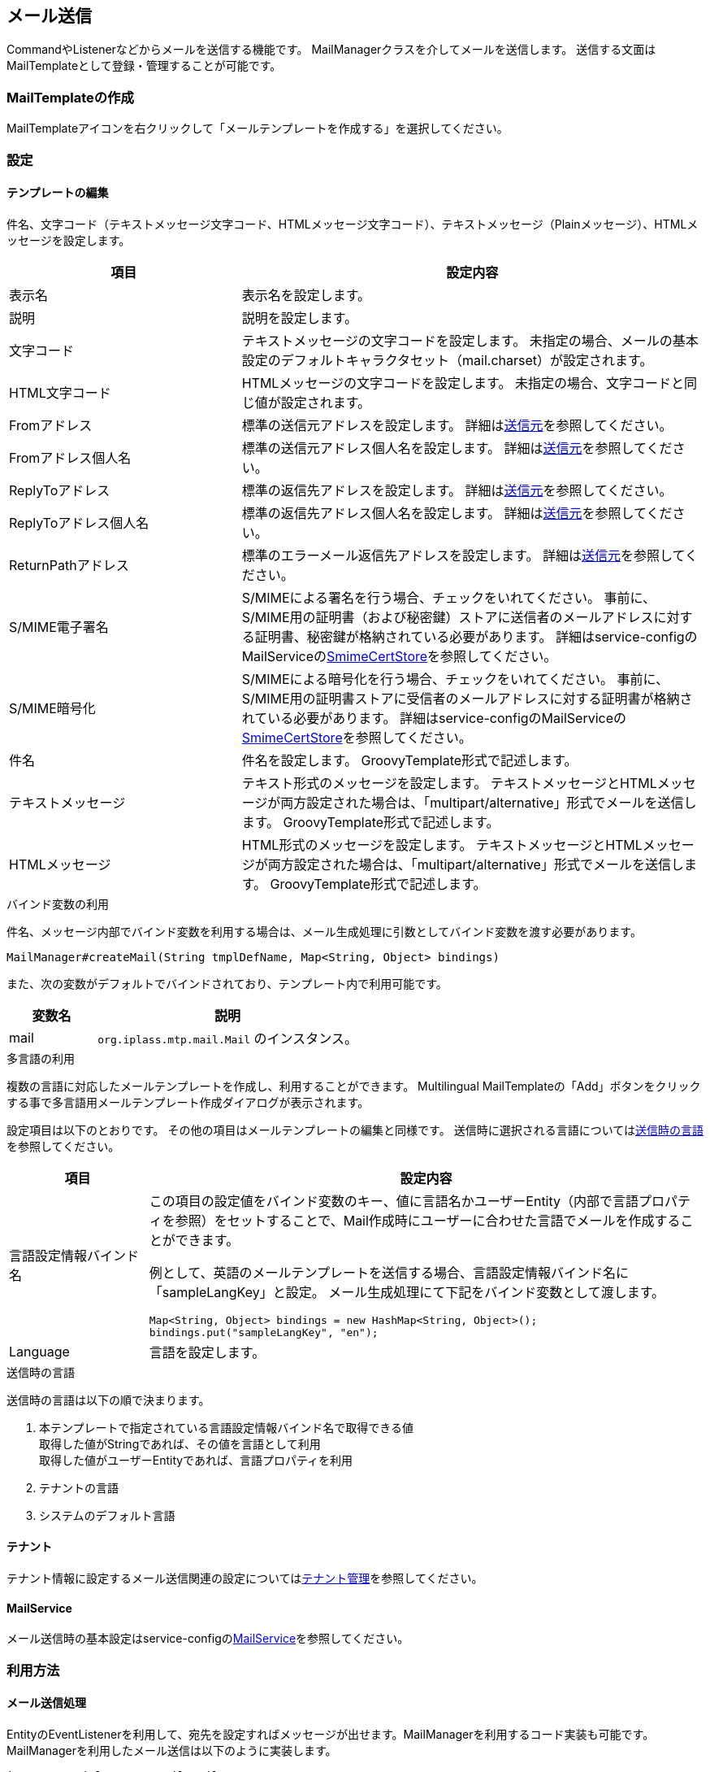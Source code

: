 [[Mail]]
== メール送信
CommandやListenerなどからメールを送信する機能です。
MailManagerクラスを介してメールを送信します。
送信する文面はMailTemplateとして登録・管理することが可能です。

=== MailTemplateの作成
MailTemplateアイコンを右クリックして「メールテンプレートを作成する」を選択してください。

=== 設定
==== テンプレートの編集
件名、文字コード（テキストメッセージ文字コード、HTMLメッセージ文字コード）、テキストメッセージ（Plainメッセージ）、HTMLメッセージを設定します。

[cols="1,2", options="header"]
|===
|項目|設定内容
|表示名|表示名を設定します。
|説明|説明を設定します。
|文字コード|テキストメッセージの文字コードを設定します。
未指定の場合、メールの基本設定のデフォルトキャラクタセット（mail.charset）が設定されます。
|HTML文字コード|HTMLメッセージの文字コードを設定します。
未指定の場合、文字コードと同じ値が設定されます。
|Fromアドレス|標準の送信元アドレスを設定します。
詳細は<<from,送信元>>を参照してください。
|Fromアドレス個人名|標準の送信元アドレス個人名を設定します。
詳細は<<from,送信元>>を参照してください。
|ReplyToアドレス|標準の返信先アドレスを設定します。
詳細は<<from,送信元>>を参照してください。
|ReplyToアドレス個人名|標準の返信先アドレス個人名を設定します。
詳細は<<from,送信元>>を参照してください。
|ReturnPathアドレス|標準のエラーメール返信先アドレスを設定します。
詳細は<<from,送信元>>を参照してください。
|S/MIME電子署名|S/MIMEによる署名を行う場合、チェックをいれてください。
事前に、S/MIME用の証明書（および秘密鍵）ストアに送信者のメールアドレスに対する証明書、秘密鍵が格納されている必要があります。
詳細はservice-configのMailServiceの<<../../serviceconfig/index.adoc#SmimeCertStore, SmimeCertStore>>を参照してください。
|S/MIME暗号化|S/MIMEによる暗号化を行う場合、チェックをいれてください。
事前に、S/MIME用の証明書ストアに受信者のメールアドレスに対する証明書が格納されている必要があります。
詳細はservice-configのMailServiceの<<../../serviceconfig/index.adoc#SmimeCertStore, SmimeCertStore>>を参照してください。
|件名|件名を設定します。
GroovyTemplate形式で記述します。
|テキストメッセージ|テキスト形式のメッセージを設定します。
テキストメッセージとHTMLメッセージが両方設定された場合は、「multipart/alternative」形式でメールを送信します。
GroovyTemplate形式で記述します。
|HTMLメッセージ|HTML形式のメッセージを設定します。
テキストメッセージとHTMLメッセージが両方設定された場合は、「multipart/alternative」形式でメールを送信します。
GroovyTemplate形式で記述します。
|===

.バインド変数の利用
件名、メッセージ内部でバインド変数を利用する場合は、メール生成処理に引数としてバインド変数を渡す必要があります。
----
MailManager#createMail(String tmplDefName, Map<String, Object> bindings)
----

また、次の変数がデフォルトでバインドされており、テンプレート内で利用可能です。

[cols="1,3a", options="header"]
|===
|変数名|説明
|mail| `org.iplass.mtp.mail.Mail` のインスタンス。
|===

.多言語の利用
複数の言語に対応したメールテンプレートを作成し、利用することができます。
Multilingual MailTemplateの「Add」ボタンをクリックする事で多言語用メールテンプレート作成ダイアログが表示されます。

設定項目は以下のとおりです。
その他の項目はメールテンプレートの編集と同様です。
送信時に選択される言語については<<sendlang,送信時の言語>>を参照してください。
[cols="1,4a", options="header"]
|===
|項目|設定内容
|言語設定情報バインド名|この項目の設定値をバインド変数のキー、値に言語名かユーザーEntity（内部で言語プロパティを参照）をセットすることで、Mail作成時にユーザーに合わせた言語でメールを作成することができます。

例として、英語のメールテンプレートを送信する場合、言語設定情報バインド名に「sampleLangKey」と設定。
メール生成処理にて下記をバインド変数として渡します。

[source,java]
----
Map<String, Object> bindings = new HashMap<String, Object>();
bindings.put("sampleLangKey", "en");
----
|Language|言語を設定します。
|===

[[sendlang]]
.送信時の言語
送信時の言語は以下の順で決まります。

. 本テンプレートで指定されている言語設定情報バインド名で取得できる値 +
取得した値がStringであれば、その値を言語として利用 +
取得した値がユーザーEntityであれば、言語プロパティを利用
. テナントの言語
. システムのデフォルト言語


==== テナント
テナント情報に設定するメール送信関連の設定については<<../multitenant/index.adoc#_テナント管理,テナント管理>>を参照してください。

==== MailService
メール送信時の基本設定はservice-configの<<../../serviceconfig/index.adoc#MailService,MailService>>を参照してください。

=== 利用方法
==== メール送信処理
EntityのEventListenerを利用して、宛先を設定すればメッセージが出せます。MailManagerを利用するコード実装も可能です。
MailManagerを利用したメール送信は以下のように実装します。

[source,java]
----
import org.iplass.mtp.mail.Mail;
import org.iplass.mtp.mail.MailManager;

//メールの送信はMailManagerを利用
private MailManager mailManager = ManagerLocator.manager(MailManager.class);


private void sendMail() {

    try {
        //MailTemplateに渡すバインド変数設定（例ではtenantとuserを設定）
        Map<String, Object> bindings = new HashMap<String, Object>();
        bindings.put("tenant", tenant);
        bindings.put("user", user);

        //MailManager#createMail(メールテンプレート名, バインド変数) を呼び出し、Mailを生成
        Mail mail = mailManager.createMail("sampleMailTemplateName", bindings);<1>

        //送信先の設定（例ではTOの設定）
        mail.addRecipientTo((String)user.getValue(User.MAIL), (String)user.getValue(User.LAST_NAME) + "様");<2>

        //MailManager#sendMail(Mail)を呼び出し、メールを送信
        mailManager.sendMail(mail);<3>

    } catch (RuntimeException e) {
    }
}
----
<1> MailTemplateを利用して送信用メッセージを作成。
バインド変数とGroovyTemplate書式を利用して動的にメッセージを生成。
<2> 宛先を設定。
送信元の設定も可能（省略時はテナント情報から設定）
<3> メールを送信。
メールサーバ情報や認証情報はserver-config.xmlで設定。

[[to]]
==== 宛先
作成したMail（org.iplass.mtp.mail.Mail）に対して宛先を設定します。
宛先（TO、CC、BCC）に対してアドレスと個人名（省略可）を指定します。

[cols="1,2", options="header"]
|===
|項目|メソッド
.2+|TO送信アドレス|addRecipientTo(String address)
|addRecipientTo(String address, String personal)
.2+|CC送信アドレス|addRecipientCc(String address)
|addRecipientCc(String address, String personal)
.2+|BCC送信アドレス|addRecipientBcc(String address)
|addRecipientBcc(String address, String personal)
|===

[[from]]
==== 送信元
送信時の送信者情報を設定します。
設定内容は以下の優先度で決まります。

. Mail
. MailTemplate
. Tenant

.Mailに設定
作成したMail（org.iplass.mtp.mail.Mail）に対して、以下の項目で設定することができます。

[cols="1,2", options="header"]
|===
|項目|メソッド
.3+|送信元アドレス|setFrom(String address)
|setFrom(String address, String personal)
|setFromAddress(jakarta.mail.internet.InternetAddress address)
.3+|返信先アドレス|setReplyTo(String address)
|setReplyTo(String address, String personal)
|setReplyToAddress(jakarta.mail.internet.InternetAddress address)
|ReturnPathアドレス|setReturnPath(String returnPath)
|===

.MailTemplateに設定
Mailに設定されていない場合は、MailTemplateに設定されている情報が設定されます。

.Tenantに設定
MailにもMailTemplateにも設定されていない場合は、テナントに設定されている情報が設定されます。

ただし、ReturnPathアドレスについては、Tenantでは設定できません。
MailServiceの「mail.smtp.from」が設定されている場合はその値が利用されます。

==== 添付ファイル
作成したMail（org.iplass.mtp.mail.Mail）に対して、以下のメソッドを利用することで添付ファイル付のメール送信が可能です。

[cols="1,2", options="header"]
|===
|項目|メソッド
|DataHandler形式|addAttachment(jakarta.activation.DataHandler dataHandler)
|BinaryReference形式|addAttachment(org.iplass.mtp.entity.BinaryReference bin)
|===

